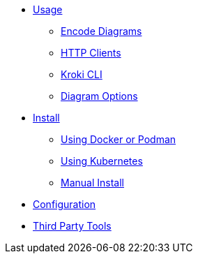 * xref:usage.adoc[Usage]
** xref:encode-diagram.adoc[Encode Diagrams]
** xref:http-clients.adoc[HTTP Clients]
** xref:kroki-cli.adoc[Kroki CLI]
** xref:diagram-options.adoc[Diagram Options]
* xref:install.adoc[Install]
//** xref:about-docker-podman.adoc[About Docker and Podman]
** xref:use-docker-or-podman.adoc[Using Docker or Podman]
** xref:use-kubernetes.adoc[Using Kubernetes]
** xref:manual-install.adoc[Manual Install]
* xref:configuration.adoc[Configuration]
* xref:third-party-tools.adoc[Third Party Tools]
